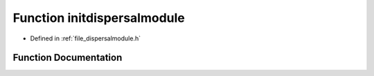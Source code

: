 .. _function_initdispersalmodule:

Function initdispersalmodule
========================================================================================

- Defined in :ref:`file_dispersalmodule.h`


Function Documentation
----------------------------------------------------------------------------------------


.. doxygenfunction:: initdispersalmodule
